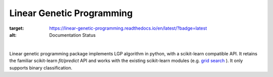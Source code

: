 Linear Genetic Programming
==========================

.. image:: https://readthedocs.org/projects/linear-genetic-programming/badge/?version=latest
:target: https://linear-genetic-programming.readthedocs.io/en/latest/?badge=latest
:alt: Documentation Status

|

Linear genetic programming package implements LGP algorithm in python, with a scikit-learn compatible API.
It retains the familiar scikit-learn `fit/predict` API and works with the existing scikit-learn modules (e.g.
`grid search <http://scikit-learn.org/stable/modules/grid_search.html>`_ ). It only supports binary classification.

